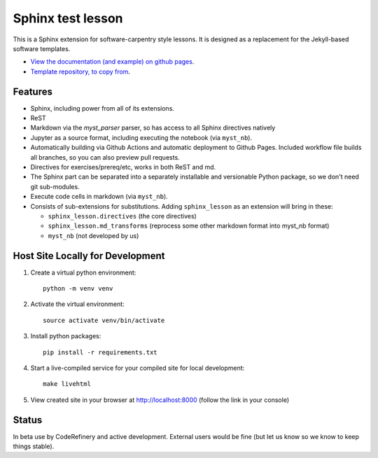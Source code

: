Sphinx test lesson
==================

This is a Sphinx extension for software-carpentry style
lessons.  It is designed as a replacement for the Jekyll-based software
templates.

* `View the documentation (and example) on github pages
  <https://coderefinery.github.io/sphinx-lesson/>`__.
* `Template repository, to copy from
  <https://github.com/coderefinery/sphinx-lesson-template/>`__.


Features
--------

- Sphinx, including power from all of its extensions.
- ReST
- Markdown via the `myst_parser` parser, so has access to all Sphinx
  directives natively
- Jupyter as a source format, including executing the notebook (via
  ``myst_nb``).
- Automatically building via Github Actions and automatic deployment
  to Github Pages.  Included workflow file builds all branches, so you
  can also preview pull requests.
- Directives for exercises/prereq/etc, works in both ReST and md.
- The Sphinx part can be separated into a separately installable
  and versionable Python package, so we don't need git sub-modules.
- Execute code cells in markdown (via ``myst_nb``).
- Consists of sub-extensions for substitutions.  Adding
  ``sphinx_lesson`` as an extension will bring in these:

  - ``sphinx_lesson.directives`` (the core directives)
  - ``sphinx_lesson.md_transforms`` (reprocess some other markdown
    format into myst_nb format)
  - ``myst_nb`` (not developed by us)



Host Site Locally for Development
---------------------------------

1. Create a virtual python environment::

     python -m venv venv

2. Activate the virtual environment::

     source activate venv/bin/activate

3. Install python packages::

     pip install -r requirements.txt

4. Start a live-compiled service for your compiled site for local development::

     make livehtml

5. View created site in your browser at `http://localhost:8000 <http://localhost:8000>`__ (follow the link in your console)



Status
------

In beta use by CodeRefinery and active development.  External users
would be fine (but let us know so we know to keep things stable).
